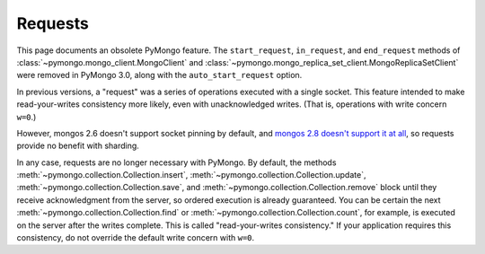 Requests
========

This page documents an obsolete PyMongo feature. The ``start_request``,
``in_request``, and ``end_request`` methods of
:class:`~pymongo.mongo_client.MongoClient` and
:class:`~pymongo.mongo_replica_set_client.MongoReplicaSetClient` were
removed in PyMongo 3.0, along with the ``auto_start_request`` option.

In previous versions, a "request" was a series of operations executed with
a single socket. This feature intended to make read-your-writes consistency
more likely, even with unacknowledged writes. (That is, operations with
write concern ``w=0``.)

However, mongos 2.6 doesn't support socket pinning by default, and `mongos 2.8
doesn't support it at all`_, so requests provide no benefit with sharding.

In any case, requests are no longer necessary with PyMongo.
By default, the methods :meth:`~pymongo.collection.Collection.insert`,
:meth:`~pymongo.collection.Collection.update`,
:meth:`~pymongo.collection.Collection.save`, and
:meth:`~pymongo.collection.Collection.remove` block until they receive
acknowledgment from the server, so ordered execution is already guaranteed. You
can be certain the next :meth:`~pymongo.collection.Collection.find` or
:meth:`~pymongo.collection.Collection.count`, for example, is executed on the
server after the writes complete. This is called "read-your-writes
consistency." If your application requires this consistency, do not override
the default write concern with ``w=0``.

.. _mongos 2.8 doesn't support it at all: https://jira.mongodb.org/browse/SERVER-12273
